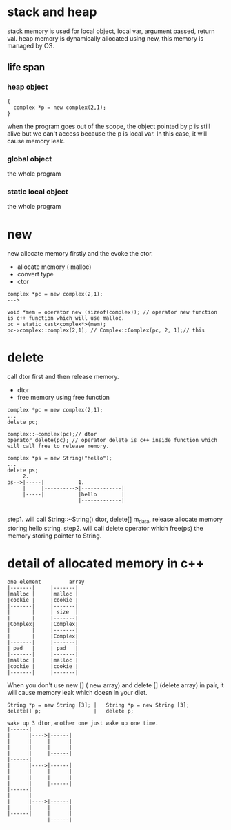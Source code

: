 * stack and heap
stack memory is used for local object, local var, argument passed, return val.
heap memory is dynamically allocated using new, this memory is managed by OS.

** life span
*** heap object
#+begin_src c++
{
  complex *p = new complex(2,1);
}
#+end_src
when the program goes out of the scope, the object pointed by p is still alive but we can't access because the p is local var. In this case, it will cause memory leak.

*** global object
the whole program
*** static local object
the whole program

* new
new allocate memory firstly and the evoke the ctor.
- allocate memory ( malloc)
- convert type
- ctor
#+begin_src c++
complex *pc = new complex(2,1);
--->

void *mem = operator new (sizeof(complex)); // operator new function is c++ function which will use malloc.
pc = static_cast<complex*>(mem);
pc->complex::complex(2,1); // Complex::Complex(pc, 2, 1);// this
#+end_src

* delete
call dtor first and then release memory.
- dtor
- free memory using free function

#+begin_src c++
complex *pc = new complex(2,1);
...
delete pc;

complex::~complex(pc);// dtor
operator delete(pc); // operator delete is c++ inside function which will call free to release memory.

complex *ps = new String("hello");
...
delete ps;
     2.
ps-->|-----|           1.
     |     |---------->|-------------|
     |-----|           |hello        |
                       |-------------|
         
#+end_src

step1. will call String::~String() dtor, delete[] m_data, release allocate memory storing hello string.
step2. will call delete operator  which free(ps) the memory storing pointer to String.

* detail of allocated memory in c++
#+begin_src 
one element         array
|-------|     |-------|
|malloc |     |malloc |
|cookie |     |cookie |
|-------|     |-------|
|       |     | size  |
|       |     |-------|
|Complex|     |Complex|
|       |     |-------|
|       |     |Complex|
|-------|     |-------|
| pad   |     | pad   |
|-------|     |-------|
|malloc |     |malloc |
|cookie |     |cookie |
|-------|     |-------|
#+end_src

When you don't use new [] ( new array) and delete [] (delete array) in pair, it will cause memory leak which doesn in your diet.

#+begin_src 
String *p = new String [3]; |   String *p = new String [3];
delete[] p;                 |   delete p;

wake up 3 dtor,another one just wake up one time.
|------|
|      |---->|------|
|      |     |      |
|      |     |      |  
|      |     |------|
|------|
|      |---->|------|
|      |     |      |
|      |     |      |
|      |     |------|
|------|
|      |
|      |---->|------|
|      |     |      |
|------|     |      |
             |------|
#+end_src

[[./img/5_delete_array.png]]
